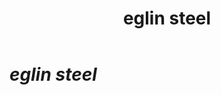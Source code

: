 :PROPERTIES:
:ID:       9fb12a47-cbdf-4c31-adcb-7b5255ffa611
:END:
#+title: eglin steel
* [[steel is a high-strength, high-performance, low-alloy, low-cost steel, developed for a new generation of bunker bu][eglin steel]]
